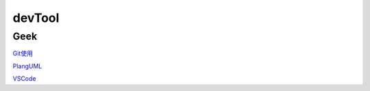 ========================================
devTool
========================================

Geek
---------
`Git使用 <https://mubu.com/doc/2x1FI8mFr1>`_

`PlangUML <https://plantuml.com/zh/sitemap>`_

`VSCode   <https://code.visualstudio.com/>`_





